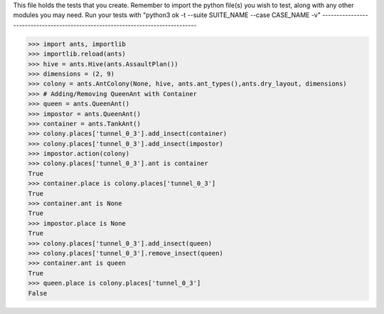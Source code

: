 This file holds the tests that you create. Remember to import the python file(s)
you wish to test, along with any other modules you may need.
Run your tests with "python3 ok -t --suite SUITE_NAME --case CASE_NAME -v"
--------------------------------------------------------------------------------

>>> import ants, importlib
>>> importlib.reload(ants)
>>> hive = ants.Hive(ants.AssaultPlan())
>>> dimensions = (2, 9)
>>> colony = ants.AntColony(None, hive, ants.ant_types(),ants.dry_layout, dimensions)
>>> # Adding/Removing QueenAnt with Container
>>> queen = ants.QueenAnt()
>>> impostor = ants.QueenAnt()
>>> container = ants.TankAnt()
>>> colony.places['tunnel_0_3'].add_insect(container)
>>> colony.places['tunnel_0_3'].add_insect(impostor)
>>> impostor.action(colony)
>>> colony.places['tunnel_0_3'].ant is container
True
>>> container.place is colony.places['tunnel_0_3']
True
>>> container.ant is None
True
>>> impostor.place is None
True
>>> colony.places['tunnel_0_3'].add_insect(queen)
>>> colony.places['tunnel_0_3'].remove_insect(queen)
>>> container.ant is queen
True
>>> queen.place is colony.places['tunnel_0_3']
False